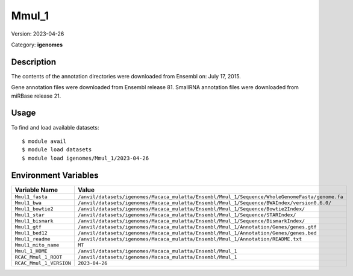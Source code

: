 ======
Mmul_1
======

Version: 2023-04-26

Category: **igenomes**

Description
-----------

The contents of the annotation directories were downloaded from Ensembl on: July 17, 2015.

Gene annotation files were downloaded from Ensembl release 81. SmallRNA annotation files were downloaded from miRBase release 21.

Usage
-----

To find and load available datasets::

    $ module avail
    $ module load datasets
    $ module load igenomes/Mmul_1/2023-04-26
Environment Variables
-------------------

.. list-table::
   :header-rows: 1
   :widths: 25 75

   * - **Variable Name**
     - **Value**
   * - ``Mmul1_fasta``
     - ``/anvil/datasets/igenomes/Macaca_mulatta/Ensembl/Mmul_1/Sequence/WholeGenomeFasta/genome.fa``
   * - ``Mmul1_bwa``
     - ``/anvil/datasets/igenomes/Macaca_mulatta/Ensembl/Mmul_1/Sequence/BWAIndex/version0.6.0/``
   * - ``Mmul1_bowtie2``
     - ``/anvil/datasets/igenomes/Macaca_mulatta/Ensembl/Mmul_1/Sequence/Bowtie2Index/``
   * - ``Mmul1_star``
     - ``/anvil/datasets/igenomes/Macaca_mulatta/Ensembl/Mmul_1/Sequence/STARIndex/``
   * - ``Mmul1_bismark``
     - ``/anvil/datasets/igenomes/Macaca_mulatta/Ensembl/Mmul_1/Sequence/BismarkIndex/``
   * - ``Mmul1_gtf``
     - ``/anvil/datasets/igenomes/Macaca_mulatta/Ensembl/Mmul_1/Annotation/Genes/genes.gtf``
   * - ``Mmul1_bed12``
     - ``/anvil/datasets/igenomes/Macaca_mulatta/Ensembl/Mmul_1/Annotation/Genes/genes.bed``
   * - ``Mmul1_readme``
     - ``/anvil/datasets/igenomes/Macaca_mulatta/Ensembl/Mmul_1/Annotation/README.txt``
   * - ``Mmul1_mito_name``
     - ``MT``
   * - ``Mmul_1_HOME``
     - ``/anvil/datasets/igenomes/Macaca_mulatta/Ensembl/Mmul_1``
   * - ``RCAC_Mmul_1_ROOT``
     - ``/anvil/datasets/igenomes/Macaca_mulatta/Ensembl/Mmul_1``
   * - ``RCAC_Mmul_1_VERSION``
     - ``2023-04-26``
